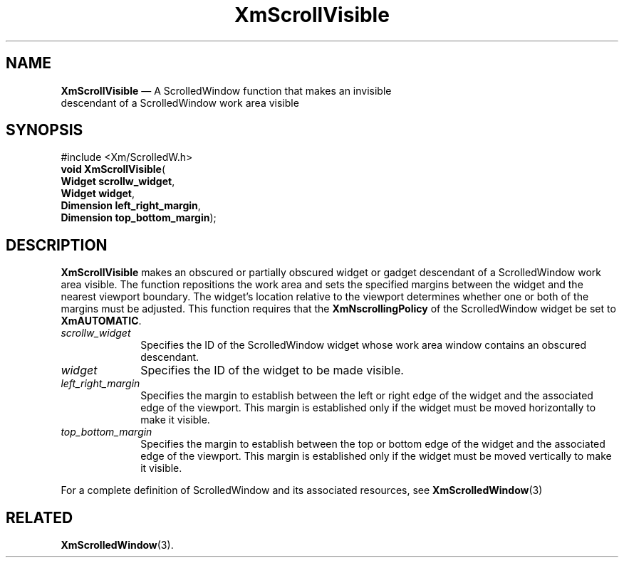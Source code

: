 '\" t
...\" ScrollVi.sgm /main/10 1996/09/08 21:01:08 rws $
.de P!
.fl
\!!1 setgray
.fl
\\&.\"
.fl
\!!0 setgray
.fl			\" force out current output buffer
\!!save /psv exch def currentpoint translate 0 0 moveto
\!!/showpage{}def
.fl			\" prolog
.sy sed -e 's/^/!/' \\$1\" bring in postscript file
\!!psv restore
.
.de pF
.ie     \\*(f1 .ds f1 \\n(.f
.el .ie \\*(f2 .ds f2 \\n(.f
.el .ie \\*(f3 .ds f3 \\n(.f
.el .ie \\*(f4 .ds f4 \\n(.f
.el .tm ? font overflow
.ft \\$1
..
.de fP
.ie     !\\*(f4 \{\
.	ft \\*(f4
.	ds f4\"
'	br \}
.el .ie !\\*(f3 \{\
.	ft \\*(f3
.	ds f3\"
'	br \}
.el .ie !\\*(f2 \{\
.	ft \\*(f2
.	ds f2\"
'	br \}
.el .ie !\\*(f1 \{\
.	ft \\*(f1
.	ds f1\"
'	br \}
.el .tm ? font underflow
..
.ds f1\"
.ds f2\"
.ds f3\"
.ds f4\"
.ta 8n 16n 24n 32n 40n 48n 56n 64n 72n 
.TH "XmScrollVisible" "library call"
.SH "NAME"
\fBXmScrollVisible\fP \(em A ScrolledWindow function that makes an invisible
 descendant of a ScrolledWindow work area visible
.iX "XmScrollVisible"
.iX "Scrolled Window functions" "XmScrollVisible"
.SH "SYNOPSIS"
.PP
.nf
#include <Xm/ScrolledW\&.h>
\fBvoid \fBXmScrollVisible\fP\fR(
\fBWidget \fBscrollw_widget\fR\fR,
\fBWidget \fBwidget\fR\fR,
\fBDimension \fBleft_right_margin\fR\fR,
\fBDimension \fBtop_bottom_margin\fR\fR);
.fi
.SH "DESCRIPTION"
.PP
\fBXmScrollVisible\fP makes an obscured or partially obscured
widget or gadget descendant of a ScrolledWindow work area visible\&. The
function repositions the work area and sets the specified margins
between the widget and the nearest viewport boundary\&. The widget\&'s
location relative to the viewport determines whether one or both
of the margins must be adjusted\&. This function requires that
the \fBXmNscrollingPolicy\fP of the ScrolledWindow widget be set
to \fBXmAUTOMATIC\fP\&.
.IP "\fIscrollw_widget\fP" 10
Specifies the ID of the ScrolledWindow widget whose work area
window contains an obscured descendant\&.
.IP "\fIwidget\fP" 10
Specifies the ID of the widget to be made visible\&.
.IP "\fIleft_right_margin\fP" 10
Specifies the margin to establish between the left
or right edge of the widget and the associated edge of the
viewport\&.
This margin is established only if the widget must be moved horizontally
to make it visible\&.
.IP "\fItop_bottom_margin\fP" 10
Specifies the margin to establish between the top
or bottom edge of the widget and the associated edge of the
viewport\&.
This margin is established only if the widget must be moved vertically
to make it visible\&.
.PP
For a complete definition of ScrolledWindow and its associated
resources, see \fBXmScrolledWindow\fP(3)
.SH "RELATED"
.PP
\fBXmScrolledWindow\fP(3)\&.
...\" created by instant / docbook-to-man, Sun 22 Dec 1996, 20:29
